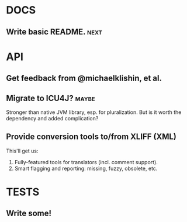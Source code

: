 #+STARTUP: overview, hidestars
#+TAGS: urgent underway maybe waiting hammock next
* DOCS
** Write basic README.                                                 :next:
* API
** Get feedback from @michaelklishin, et al.
** Migrate to ICU4J?                                                  :maybe:
Stronger than native JVM library, esp. for pluralization. But is it worth the
dependency and added complication?
** Provide conversion tools to/from XLIFF (XML)
This'll get us:
  1. Fully-featured tools for translators (incl. comment support).
  2. Smart flagging and reporting: missing, fuzzy, obsolete, etc.

* TESTS
** Write some!
